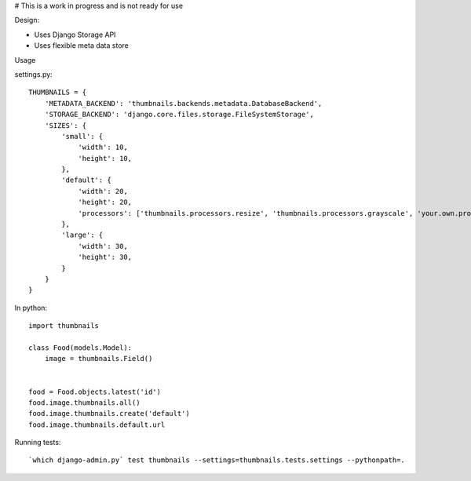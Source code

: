 # This is a work in progress and is not ready for use


Design:

* Uses Django Storage API
* Uses flexible meta data store


Usage

settings.py::

    THUMBNAILS = {
        'METADATA_BACKEND': 'thumbnails.backends.metadata.DatabaseBackend',
        'STORAGE_BACKEND': 'django.core.files.storage.FileSystemStorage',
        'SIZES': {
            'small': {
                'width': 10,
                'height': 10,
            },
            'default': {
                'width': 20,
                'height': 20,
                'processors': ['thumbnails.processors.resize', 'thumbnails.processors.grayscale', 'your.own.processor'],
            },
            'large': {
                'width': 30,
                'height': 30,
            }
        }
    }


In python::

    import thumbnails

    class Food(models.Model):
        image = thumbnails.Field()


    food = Food.objects.latest('id')
    food.image.thumbnails.all()
    food.image.thumbnails.create('default')
    food.image.thumbnails.default.url



Running tests::

    `which django-admin.py` test thumbnails --settings=thumbnails.tests.settings --pythonpath=.

